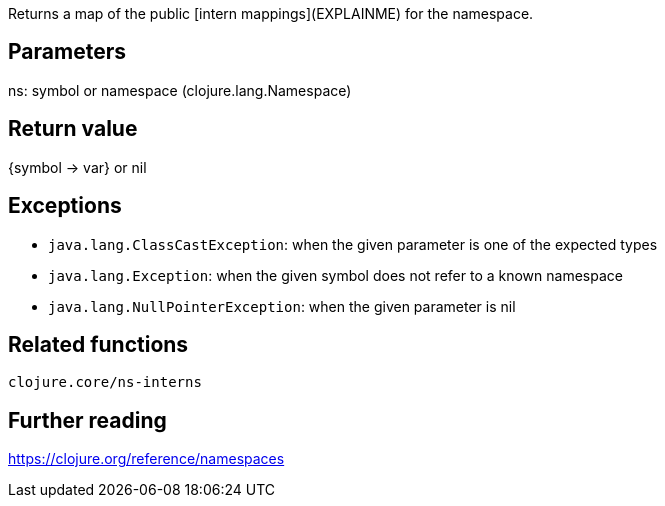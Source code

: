 Returns a map of the public [intern mappings](EXPLAINME) for the namespace.

== Parameters
ns: symbol or namespace (clojure.lang.Namespace)


== Return value
{symbol -> var} or nil


== Exceptions
- `java.lang.ClassCastException`: when the given parameter is one of the expected types
- `java.lang.Exception`: when the given symbol does not refer to a known namespace
- `java.lang.NullPointerException`: when the given parameter is nil


== Related functions
`clojure.core/ns-interns`


== Further reading
https://clojure.org/reference/namespaces
